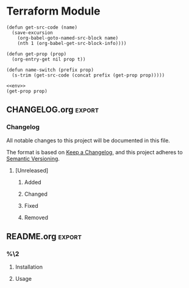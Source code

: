 * Terraform Module
  :PROPERTIES:
  :Dir:      %(file-name-as-directory (read-file-name "Project Directory: " ".." "Mkosi"))
  :Name: %^{Name}
  :Cloud:  %^{Cloud|aws|azure}
  :header-args: :noweb yes :mkdirp yes :tangle (s-join "/" (cons (org-entry-get nil "Dir" t) (cdr (org-get-outline-path t))))
  :VISIBILITY: children
  :END:

#+NAME: env
#+BEGIN_SRC elisp :tangle no
(defun get-src-code (name)
  (save-excursion
    (org-babel-goto-named-src-block name)
    (nth 1 (org-babel-get-src-block-info))))

(defun get-prop (prop)
  (org-entry-get nil prop t))

(defun name-switch (prefix prop)
  (s-trim (get-src-code (concat prefix (get-prop prop)))))
#+END_SRC

#+NAME: var
#+BEGIN_SRC elisp :tangle no
<<env>>
(get-prop prop)
#+END_SRC

** CHANGELOG.org                                                     :export:
*** Changelog

  All notable changes to this project will be documented in this file.

  The format is based on [[https://keepachangelog.com/en/1.0.0/][Keep a Changelog]], and this project adheres to [[https://semver.org/spec/v2.0.0.html][Semantic Versioning]].

**** [Unreleased]

***** Added

***** Changed

***** Fixed

***** Removed
** README.org                                                        :export:
   :PROPERTIES:
   :header-args+: :tangle no
   :END:

*** %\2

**** Installation

**** Usage
** Makefile

#+name: make-aws
#+BEGIN_SRC makefile :tangle no
AWS_CONFIGS := $(HOME)/.aws
AWS_PROFILE := $(CONTAINER)
AWS_REGION := {{ cookiecutter.region }}

CLOUD_PARAMS := \
  --env "AWS_PROFILE=$(AWS_PROFILE)" \
  --env "AWS_DEFAULT_REGION=$(AWS_REGION)" \
  --volume $(AWS_CONFIGS):/root/.aws \
#+END_SRC

#+name: make-azure
#+BEGIN_SRC makefile :tangle no
CLOUD_PARAMS :=
#+END_SRC

#+name: cloud-params
#+BEGIN_SRC elisp :tangle no
<<env>>
(name-switch "make-" "Cloud")
#+END_SRC

#+BEGIN_SRC makefile
CONTAINER=<<var(prop="Name")>>
SOURCE_MOUNT := /proj

MODULES_DIR = modules

<<cloud-params()>>

DOCKER_RUN := docker run --rm -it \
  $(CLOUD_PARAMS) \
  --workdir $(SOURCE_MOUNT) \
  --volume $(shell pwd):$(SOURCE_MOUNT) \
  $(CONTAINER)

.PHONY: help
help: ## Show help message
  @grep -hE '^\S+:.*##' $(MAKEFILE_LIST) | sed -e 's/:[[:blank:]]*\(##\)[[:blank:]]*/\1/' | column -s '##' -t

.PHONY: shell
shell: ## Open a shell in the dev environment
  @$(DOCKER_RUN) bash

.PHONY: setup
setup: ## Set up the dev environments
  @docker build -t $(CONTAINER) .
#+END_SRC
** Dockerfile

#+name: docker-aws
#+BEGIN_SRC dockerfile :tangle no
# SAML2AWS
ENV SAML2AWS_VERSION=2.26.1
ENV SAML2AWS_SHA512='15f1ad5dda74865639a64790630ac604cbce446c2d331b5ae8f65a0435101f1eab24ad96e736aae5c9e074ad3252947f80dba267ec792649c2c1cfab5326d2fc'

RUN wget -O /tmp/saml2aws.tar.gz "https://github.com/Versent/saml2aws/releases/download/v${SAML2AWS_VERSION}/saml2aws_${SAML2AWS_VERSION}_linux_amd64.tar.gz"

RUN echo "${SAML2AWS_SHA512}  /tmp/saml2aws.tar.gz" | sha512sum -c -

RUN tar -xzvf /tmp/saml2aws.tar.gz -C /usr/bin
RUN chmod +x /usr/bin/saml2aws

ARG SAML2AWS_PROVIDER
ARG SAML2AWS_URL
ARG AWS_PROFILE
ARG EMAIL

RUN saml2aws configure \
  --idp-provider ${SAML2AWS_PROVIDER} \
  --url  ${SAML2AWS_URL}\
  --profile ${AWS_PROFILE} \
  --session-duration 36000 \
  --mfa Auto \
  --skip-prompt
#+END_SRC


#+name: docker-azure
#+BEGIN_SRC dockerfile :tangle no
# Azure CLI
ADD azure_cli_install.sh .
RUN bash azure_cli_install.sh
#+END_SRC


#+name: cloud-docker
#+BEGIN_SRC elisp :tangle no
<<env>>
(name-switch "docker-" "Cloud")
#+END_SRC


#+BEGIN_SRC dockerfile
FROM ubuntu:20.04

COPY --from=hashicorp/terraform:0.12.24 /bin/terraform /usr/bin/terraform
COPY --from=hashicorp/packer:light /bin/packer /usr/bin/packer

RUN apt-get update -yqq && apt-get install -yqq wget make git python3-pip

# Terragrunt
RUN wget -O /usr/bin/terragrunt 'https://github.com/gruntwork-io/terragrunt/releases/download/v0.23.17/terragrunt_linux_amd64'

RUN echo '22a55f84ff6d69bfdc52af6dc1853ace5d55da5313465847b6c5bb9d8b9f8801  /usr/bin/terragrunt' | sha256sum -c -

RUN chmod +x /usr/bin/terragrunt

# Cookiecutter
RUN pip3 install cookiecutter


COPY --from=hashicorp/terraform:0.12.24 /bin/terraform /usr/bin/terraform
COPY --from=hashicorp/packer:light /bin/packer /usr/bin/packer
RUN apt-get update -yqq && apt-get install -yqq wget make python3-pip git jq zip

# Terragrunt
RUN wget -O /usr/bin/terragrunt 'https://github.com/gruntwork-io/terragrunt/releases/download/v0.23.17/terragrunt_linux_amd64'

RUN echo '22a55f84ff6d69bfdc52af6dc1853ace5d55da5313465847b6c5bb9d8b9f8801  /usr/bin/terragrunt' | sha256sum -c -

RUN chmod +x /usr/bin/terragrunt

<<cloud-docker()>>
#+END_SRC

** azure_cli_install.sh
#+BEGIN_SRC shell :shebang "#!/bin/bash" :tangle (when (string= (get-prop "Cloud") "azure") "yes")
#######################################################################################################################
# This script does three fundamental things:                                                                          #
#   1. Add Microsoft's GPG Key has a trusted source of apt packages.                                                  #
#   2. Add Microsoft's repositories as a source for apt packages.                                                     #
#   3. Installs the Azure CLI from those repositories.                                                                #
# Given the nature of this script, it must be executed with elevated privileges, i.e. with `sudo`.                    #
#                                                                                                                     #
# Remember, with great power comes great responsibility.                                                              #
#                                                                                                                     #
# Do not be in the habit of executing scripts from the internet with root-level access to your machine. Only trust    #
# well-known publishers.                                                                                              #
#######################################################################################################################

set -e

if [[ $# -ge 1 && $1 == "-y" ]]; then
    global_consent=0
else
    global_consent=1
fi

function assert_consent {
    if [[ $2 -eq 0 ]]; then
        return 0
    fi

    echo -n "$1 [Y/n] "
    read consent
    if [[ ! "${consent}" == "y" && ! "${consent}" == "Y" && ! "${consent}" == "" ]]; then
        echo "'${consent}'"
        exit 1
    fi
}

global_consent=0 # Artificially giving global consent after review-feedback. Remove this line to enable interactive mode

setup() {

    assert_consent "Add packages necessary to modify your apt-package sources?" ${global_consent}
    set -v
    export DEBIAN_FRONTEND=noninteractive
    apt-get update
    apt-get install -y apt-transport-https lsb-release gnupg curl
    set +v

    assert_consent "Add Microsoft as a trusted package signer?" ${global_consent}
    set -v
    curl -sL https://packages.microsoft.com/keys/microsoft.asc | gpg --dearmor > /etc/apt/trusted.gpg.d/microsoft.gpg
    set +v

    assert_consent "Add the Azure CLI Repository to your apt sources?" ${global_consent}
    set -v
    # Use env var DIST_CODE for the package dist name if provided
    if [[ -z $DIST_CODE ]]; then
        CLI_REPO=$(lsb_release -cs)
        shopt -s nocasematch
        ERROR_MSG="Unable to find a package for your system. Please check if an existing package in https://packages.microsoft.com/repos/azure-cli/dists/ can be used in your system and install with the dist name: 'curl -sL https://aka.ms/InstallAzureCLIDeb | sudo DIST_CODE=<dist_code_name> bash'"
        if [[ ! $(curl -sL https://packages.microsoft.com/repos/azure-cli/dists/) =~ $CLI_REPO ]]; then
            DIST=$(lsb_release -is)
            if [[ $DIST =~ "Ubuntu" ]]; then
                CLI_REPO="focal"
            elif [[ $DIST =~ "Debian" ]]; then
                CLI_REPO="buster"
            elif [[ $DIST =~ "LinuxMint" ]]; then
                CLI_REPO=$(cat /etc/os-release | grep -Po 'UBUNTU_CODENAME=\K.*') || true
                if [[ -z $CLI_REPO ]]; then
                    echo $ERROR_MSG
                    exit 1
                fi
            else
                echo $ERROR_MSG
                exit 1
            fi
        fi
    else
        CLI_REPO=$DIST_CODE
        if [[ ! $(curl -sL https://packages.microsoft.com/repos/azure-cli/dists/) =~ $CLI_REPO ]]; then
            echo "Unable to find an azure-cli package with DIST_CODE=$CLI_REPO in https://packages.microsoft.com/repos/azure-cli/dists/."
            exit 1
        fi
    fi
    echo "deb [arch=amd64] https://packages.microsoft.com/repos/azure-cli/ ${CLI_REPO} main" \
        > /etc/apt/sources.list.d/azure-cli.list
    apt-get update
    set +v

    assert_consent "Install the Azure CLI?" ${global_consent}
    apt-get install -y azure-cli

}

setup  # ensure the whole file is downloaded before executing
#+END_SRC
** main.tf

#+BEGIN_SRC terraform
resource "aws_s3_bucket" "my_bucket" {
  bucket = "my-bucket"
  tags = var.tags
}
#+END_SRC

** outputs.tf

#+BEGIN_SRC terraform
output "bucket" {
  value = aws_s3_bucket.my_bucket.id
}
#+END_SRC

** variables.tf
#+BEGIN_SRC terraform
variable tags {
  type = map
  default = {}
}
#+END_SRC


